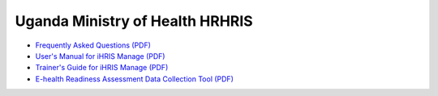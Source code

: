 Uganda Ministry of Health HRHRIS
================================

* `Frequently Asked Questions (PDF) <http://www.ihris.org/mediawiki/upload/MoH_HRIS_FAQ.pdf>`_
* `User's Manual for iHRIS Manage (PDF) <http://www.ihris.org/mediawiki/upload/MoH_HRIS_Manage_User_Manual.pdf>`_
* `Trainer's Guide for iHRIS Manage (PDF) <http://www.ihris.org/mediawiki/upload/MoH_HRIS_Trainers_Guide_and_Tools.pdf>`_
* `E-health Readiness Assessment Data Collection Tool (PDF) <http://www.ihris.org/mediawiki/upload/Ehealth-readiness-assessment.pdf>`_


